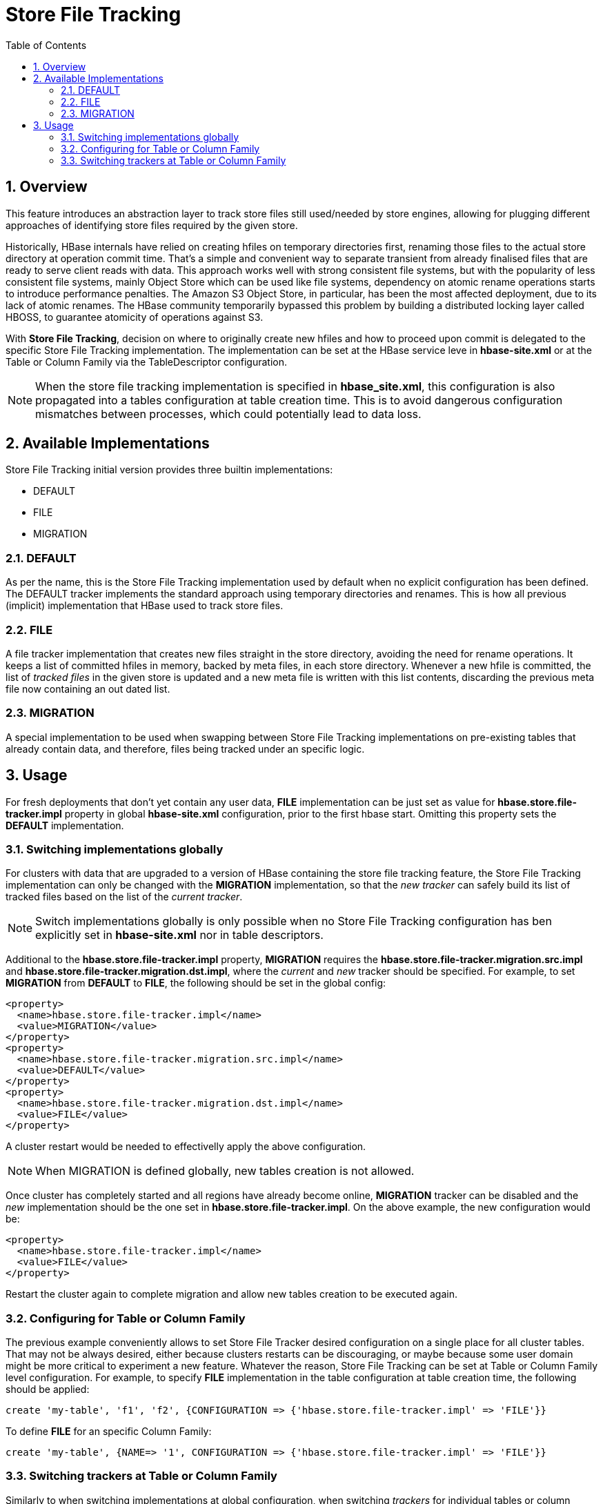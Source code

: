 ////
/**
 *
 * Licensed to the Apache Software Foundation (ASF) under one
 * or more contributor license agreements.  See the NOTICE file
 * distributed with this work for additional information
 * regarding copyright ownership.  The ASF licenses this file
 * to you under the Apache License, Version 2.0 (the
 * "License"); you may not use this file except in compliance
 * with the License.  You may obtain a copy of the License at
 *
 *     http://www.apache.org/licenses/LICENSE-2.0
 *
 * Unless required by applicable law or agreed to in writing, software
 * distributed under the License is distributed on an "AS IS" BASIS,
 * WITHOUT WARRANTIES OR CONDITIONS OF ANY KIND, either express or implied.
 * See the License for the specific language governing permissions and
 * limitations under the License.
 */
////

[[storefiletracking]]
= Store File Tracking
:doctype: book
:numbered:
:toc: left
:icons: font
:experimental:

== Overview

This feature introduces an abstraction layer to track store files still used/needed by store
engines, allowing for plugging different approaches of identifying store
files required by the given store.

Historically, HBase internals have relied on creating hfiles on temporary directories first, renaming
those files to the actual store directory at operation commit time. That's a simple and convenient
way to separate transient from already finalised files that are ready to serve client reads with data.
This approach works well with strong consistent file systems, but with the popularity of less consistent
file systems, mainly Object Store which can be used like file systems, dependency on atomic rename operations starts to introduce
performance penalties. The Amazon S3 Object Store, in particular, has been the most affected deployment,
due to its lack of atomic renames. The HBase community temporarily bypassed this problem by building a distributed locking layer called HBOSS,
to guarantee atomicity of operations against S3.

With *Store File Tracking*, decision on where to originally create new hfiles and how to proceed upon
commit is delegated to the specific Store File Tracking implementation.
The implementation can be set at the HBase service leve in *hbase-site.xml* or at the
Table or Column Family via the TableDescriptor configuration.

NOTE: When the store file tracking implementation is specified in *hbase_site.xml*, this configuration is also propagated into a tables configuration
at table creation time. This is to avoid dangerous configuration mismatches between processes, which
could potentially lead to data loss.

== Available Implementations

Store File Tracking initial version provides three builtin implementations:

* DEFAULT
* FILE
* MIGRATION

### DEFAULT

As per the name, this is the Store File Tracking implementation used by default when no explicit
configuration has been defined. The DEFAULT tracker implements the standard approach using temporary
directories and renames. This is how all previous (implicit) implementation that HBase used to track store files.

### FILE

A file tracker implementation that creates new files straight in the store directory, avoiding the
need for rename operations. It keeps a list of committed hfiles in memory, backed by meta files, in
each store directory. Whenever a new hfile is committed, the list of _tracked files_ in the given
store is updated and a new meta file is written with this list contents, discarding the previous
meta file now containing an out dated list.

### MIGRATION

A special implementation to be used when swapping between Store File Tracking implementations on
pre-existing tables that already contain data, and therefore, files being tracked under an specific
logic.

== Usage

For fresh deployments that don't yet contain any user data, *FILE* implementation can be just set as
value for *hbase.store.file-tracker.impl* property in global *hbase-site.xml* configuration, prior
to the first hbase start. Omitting this property sets the *DEFAULT* implementation.

### Switching implementations globally

For clusters with data that are upgraded to a version of HBase containing the store file tracking
feature, the Store File Tracking implementation can only be changed with the *MIGRATION*
implementation, so that the _new tracker_ can safely build its list of tracked files based on the
list of the _current tracker_.

NOTE: Switch implementations globally is only possible when no Store File Tracking configuration
has ben explicitly set in *hbase-site.xml* nor in table descriptors.

Additional to the *hbase.store.file-tracker.impl* property, *MIGRATION* requires the
*hbase.store.file-tracker.migration.src.impl* and *hbase.store.file-tracker.migration.dst.impl*,
where the _current_ and _new_ tracker should be specified. For example, to set *MIGRATION* from
*DEFAULT* to *FILE*, the following should be set in the global config:

----
<property>
  <name>hbase.store.file-tracker.impl</name>
  <value>MIGRATION</value>
</property>
<property>
  <name>hbase.store.file-tracker.migration.src.impl</name>
  <value>DEFAULT</value>
</property>
<property>
  <name>hbase.store.file-tracker.migration.dst.impl</name>
  <value>FILE</value>
</property>
----

A cluster restart would be needed to effectivelly apply the above configuration.

NOTE: When MIGRATION is defined globally, new tables creation is not allowed.

Once cluster has completely started and all regions have already become online, *MIGRATION* tracker
can be disabled and the _new_ implementation should be the one set in *hbase.store.file-tracker.impl*.
On the above example, the new configuration would be:

----
<property>
  <name>hbase.store.file-tracker.impl</name>
  <value>FILE</value>
</property>
----

Restart the cluster again to complete migration and allow new tables creation to be executed again.

### Configuring for Table or Column Family

The previous example conveniently allows to set Store File Tracker desired configuration on a single
place for all cluster tables. That may not be always desired, either because clusters restarts can be
discouraging, or maybe because some user domain might be more critical to experiment a new feature.
Whatever the reason, Store File Tracking can be set at Table or Column Family level configuration.
For example, to specify *FILE* implementation in the table configuration at table creation time,
the following should be applied:

----
create 'my-table', 'f1', 'f2', {CONFIGURATION => {'hbase.store.file-tracker.impl' => 'FILE'}}
----

To define *FILE* for an specific Column Family:

----
create 'my-table', {NAME=> '1', CONFIGURATION => {'hbase.store.file-tracker.impl' => 'FILE'}}
----

### Switching trackers at Table or Column Family

Similarly to when switching implementations at global configuration, when switching _trackers_ for
individual tables or column families, the *MIGRATION* tracker is also required. For example, to
switch _tracker_ from *DEFAULT* to *FILE* in a table configuration:

----
alter 'my-table', CONFIGURATION => {'hbase.store.file-tracker.impl' => 'MIGRATION',
'hbase.store.file-tracker.migration.src.impl' => 'DEFAULT',
'hbase.store.file-tracker.migration.dst.impl' => 'FILE'}
----

To apply similar switch at column family level configuration:

----
alter 'my-table', {NAME => 'f1', CONFIGURATION => {'hbase.store.file-tracker.impl' => 'MIGRATION',
'hbase.store.file-tracker.migration.src.impl' => 'DEFAULT',
'hbase.store.file-tracker.migration.dst.impl' => 'FILE'}}
----

Once all table regions have been onlined again, don't forget to disable MIGRATION, by now setting
*hbase.store.file-tracker.migration.dst.impl* value as the *hbase.store.file-tracker.impl*. In the above
example, that would be as follows:

----
alter 'my-table', CONFIGURATION => {'hbase.store.file-tracker.impl' => 'FILE'}
----
